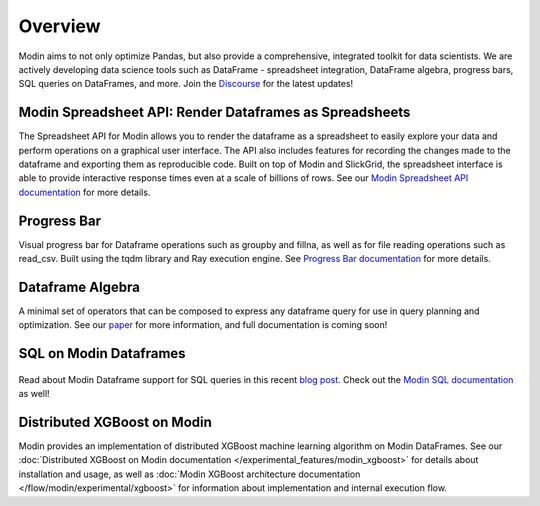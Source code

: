 Overview
========
Modin aims to not only optimize Pandas, but also provide a comprehensive, 
integrated toolkit for data scientists. We are actively developing data science tools 
such as DataFrame - spreadsheet integration, DataFrame algebra, progress bars, SQL queries
on DataFrames, and more. Join the `Discourse`_ for the latest updates!

Modin Spreadsheet API: Render Dataframes as Spreadsheets
--------------------------------------------------------
The Spreadsheet API for Modin allows you to render the dataframe as a spreadsheet to easily explore 
your data and perform operations on a graphical user interface. The API also includes features for recording 
the changes made to the dataframe and exporting them as reproducible code. Built on top of Modin and SlickGrid, 
the spreadsheet interface is able to provide interactive response times even at a scale of billions of rows. 
See our `Modin Spreadsheet API documentation`_ for more details.

.. figure:: ../img/modin_spreadsheet_mini_demo.gif
   :align: center
   :width: 650px
   :height: 350px   

Progress Bar
------------
Visual progress bar for Dataframe operations such as groupby and fillna, as well as for file reading operations such as 
read_csv. Built using the tqdm library and Ray execution engine. See `Progress Bar documentation`_ for more details.

.. figure:: ../img/progress_bar_example.png
   :align: center   

Dataframe Algebra
-----------------
A minimal set of operators that can be composed to express any dataframe query for use in query planning and optimization.
See our `paper`_ for more information, and full documentation is coming soon!

SQL on Modin Dataframes
------------------------

.. figure:: ../img/modin_sql_example.png
   :align: center   

Read about Modin Dataframe support for SQL queries in this recent `blog post`_. Check out the `Modin SQL documentation`_ as well!

Distributed XGBoost on Modin
----------------------------
Modin provides an implementation of distributed XGBoost machine learning algorithm on Modin DataFrames. See our
:doc:`Distributed XGBoost on Modin documentation </experimental_features/modin_xgboost>` for details about installation and usage, as well as
:doc:`Modin XGBoost architecture documentation </flow/modin/experimental/xgboost>` for information about implementation and
internal execution flow.

.. _`blog post`: https://medium.com/riselab/why-every-data-scientist-using-pandas-needs-modin-bringing-sql-to-dataframes-3b216b29a7c0
.. _`Modin SQL documentation`: modin_sql.html
.. _`Modin Spreadsheet API documentation`: spreadsheets_api.html
.. _`Progress Bar documentation`: progress_bar.html
.. _`Paper`: https://arxiv.org/pdf/2001.00888.pdf
.. _`Discourse`: https://discuss.modin.org
